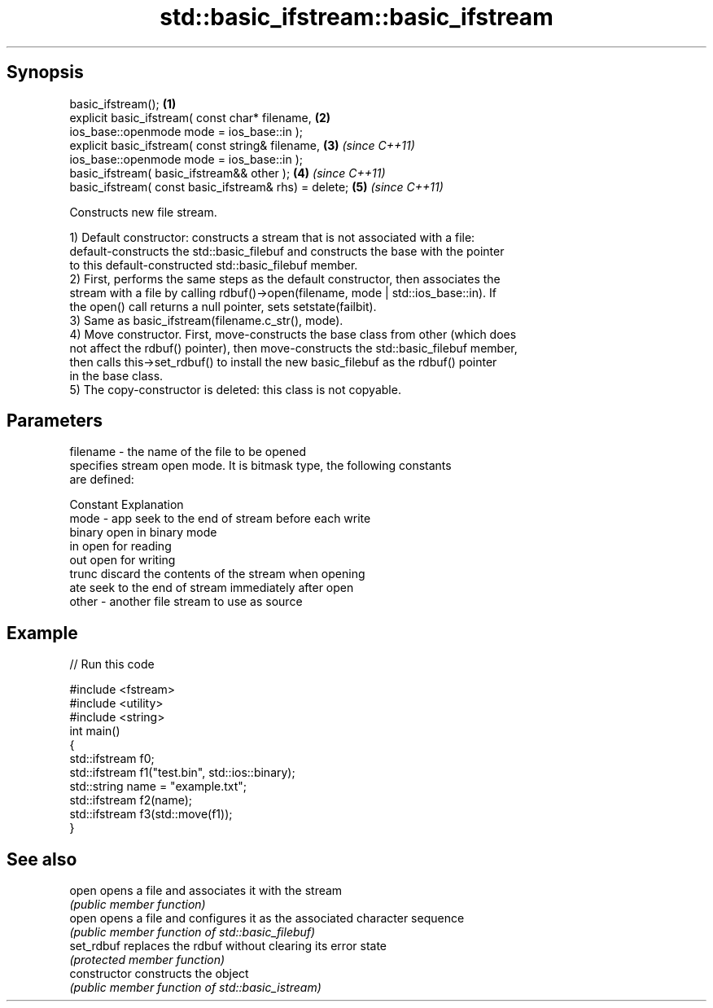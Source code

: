 .TH std::basic_ifstream::basic_ifstream 3 "Sep  4 2015" "2.0 | http://cppreference.com" "C++ Standard Libary"
.SH Synopsis
   basic_ifstream();                                    \fB(1)\fP
   explicit basic_ifstream( const char* filename,       \fB(2)\fP
   ios_base::openmode mode = ios_base::in );
   explicit basic_ifstream( const string& filename,     \fB(3)\fP \fI(since C++11)\fP
   ios_base::openmode mode = ios_base::in );
   basic_ifstream( basic_ifstream&& other );            \fB(4)\fP \fI(since C++11)\fP
   basic_ifstream( const basic_ifstream& rhs) = delete; \fB(5)\fP \fI(since C++11)\fP

   Constructs new file stream.

   1) Default constructor: constructs a stream that is not associated with a file:
   default-constructs the std::basic_filebuf and constructs the base with the pointer
   to this default-constructed std::basic_filebuf member.
   2) First, performs the same steps as the default constructor, then associates the
   stream with a file by calling rdbuf()->open(filename, mode | std::ios_base::in). If
   the open() call returns a null pointer, sets setstate(failbit).
   3) Same as basic_ifstream(filename.c_str(), mode).
   4) Move constructor. First, move-constructs the base class from other (which does
   not affect the rdbuf() pointer), then move-constructs the std::basic_filebuf member,
   then calls this->set_rdbuf() to install the new basic_filebuf as the rdbuf() pointer
   in the base class.
   5) The copy-constructor is deleted: this class is not copyable.

.SH Parameters

   filename - the name of the file to be opened
              specifies stream open mode. It is bitmask type, the following constants
              are defined:

              Constant Explanation
   mode     - app      seek to the end of stream before each write
              binary   open in binary mode
              in       open for reading
              out      open for writing
              trunc    discard the contents of the stream when opening
              ate      seek to the end of stream immediately after open
   other    - another file stream to use as source

.SH Example

   
// Run this code

 #include <fstream>
 #include <utility>
 #include <string>
 int main()
 {
     std::ifstream f0;
     std::ifstream f1("test.bin", std::ios::binary);
     std::string name = "example.txt";
     std::ifstream f2(name);
     std::ifstream f3(std::move(f1));
 }

.SH See also

   open          opens a file and associates it with the stream
                 \fI(public member function)\fP
   open          opens a file and configures it as the associated character sequence
                 \fI(public member function of std::basic_filebuf)\fP
   set_rdbuf     replaces the rdbuf without clearing its error state
                 \fI(protected member function)\fP
   constructor   constructs the object
                 \fI(public member function of std::basic_istream)\fP
